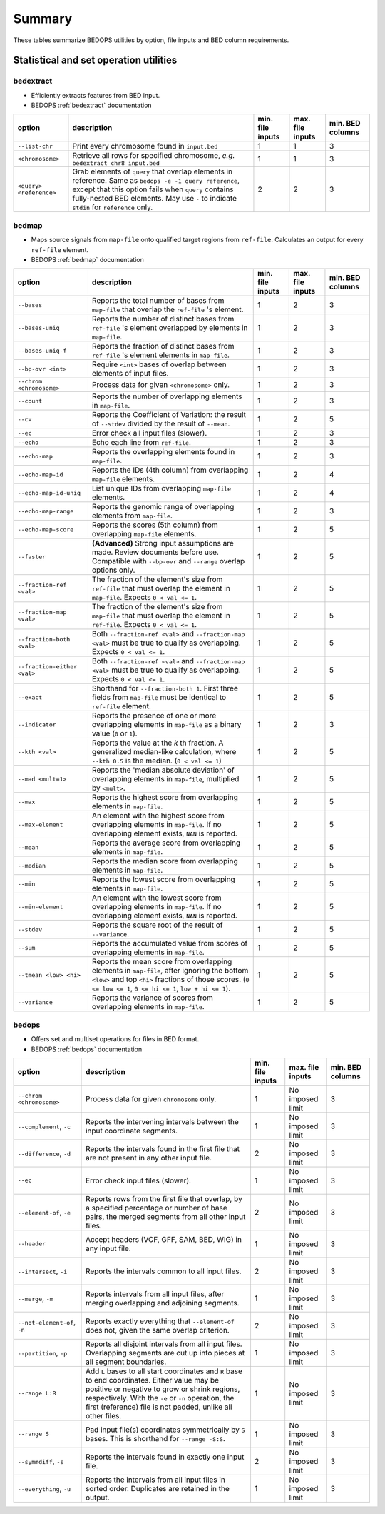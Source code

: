 .. _summary:

Summary
=======

These tables summarize BEDOPS utilities by option, file inputs and BED column requirements.

=======================================
Statistical and set operation utilities
=======================================

----------
bedextract
----------

* Efficiently extracts features from BED input.
* BEDOPS :ref:`bedextract` documentation

+------------------------------+----------------------------------------------------------------------+------------------+------------------+------------------+
| option                       | description                                                          | min. file inputs | max. file inputs | min. BED columns |
+==============================+======================================================================+==================+==================+==================+
| ``--list-chr``               | Print every chromosome found in ``input.bed``                        | 1                | 1                | 3                |
+------------------------------+----------------------------------------------------------------------+------------------+------------------+------------------+
| ``<chromosome>``             | Retrieve all rows for specified chromosome, *e.g.* ``bedextract chr8 | 1                | 1                | 3                |
|                              | input.bed``                                                          |                  |                  |                  |
+------------------------------+----------------------------------------------------------------------+------------------+------------------+------------------+
| ``<query> <reference>``      | Grab elements of ``query`` that overlap elements in reference. Same  | 2                | 2                | 3                |
|                              | as ``bedops -e -1 query reference``, except that this option fails   |                  |                  |                  |
|                              | when ``query`` contains fully-nested BED elements. May use ``-`` to  |                  |                  |                  |
|                              | indicate ``stdin`` for ``reference`` only.                           |                  |                  |                  |
+------------------------------+----------------------------------------------------------------------+------------------+------------------+------------------+

------
bedmap
------

* Maps source signals from ``map-file`` onto qualified target regions from ``ref-file``. Calculates an output for every ``ref-file`` element.
* BEDOPS :ref:`bedmap` documentation

+------------------------------+----------------------------------------------------------------------+------------------+------------------+------------------+
| option                       | description                                                          | min. file inputs | max. file inputs | min. BED columns |
+==============================+======================================================================+==================+==================+==================+
| ``--bases``                  | Reports the total number of bases from ``map-file`` that overlap the | 1                | 2                | 3                |
|                              | ``ref-file`` 's element.                                             |                  |                  |                  |
+------------------------------+----------------------------------------------------------------------+------------------+------------------+------------------+
| ``--bases-uniq``             | Reports the number of distinct bases from ``ref-file`` 's element    | 1                | 2                | 3                |
|                              | overlapped by elements in ``map-file``.                              |                  |                  |                  |
+------------------------------+----------------------------------------------------------------------+------------------+------------------+------------------+
| ``--bases-uniq-f``           | Reports the fraction of distinct bases from ``ref-file`` 's element  | 1                | 2                | 3                |
|                              | elements in ``map-file``.                                            |                  |                  |                  |
+------------------------------+----------------------------------------------------------------------+------------------+------------------+------------------+
| ``--bp-ovr <int>``           | Require ``<int>`` bases of overlap between elements of input files.  | 1                | 2                | 3                |
+------------------------------+----------------------------------------------------------------------+------------------+------------------+------------------+
| ``--chrom <chromosome>``     | Process data for given ``<chromosome>`` only.                        | 1                | 2                | 3                |
+------------------------------+----------------------------------------------------------------------+------------------+------------------+------------------+
| ``--count``                  | Reports the number of overlapping elements in ``map-file``.          | 1                | 2                | 3                |
+------------------------------+----------------------------------------------------------------------+------------------+------------------+------------------+
| ``--cv``                     | Reports the Coefficient of Variation: the result of ``--stdev``      | 1                | 2                | 5                | 
|                              | divided by the result of ``--mean``.                                 |                  |                  |                  |
+------------------------------+----------------------------------------------------------------------+------------------+------------------+------------------+
| ``--ec``                     | Error check all input files (slower).                                | 1                | 2                | 3                |
+------------------------------+----------------------------------------------------------------------+------------------+------------------+------------------+
| ``--echo``                   | Echo each line from ``ref-file``.                                    | 1                | 2                | 3                |
+------------------------------+----------------------------------------------------------------------+------------------+------------------+------------------+
| ``--echo-map``               | Reports the overlapping elements found in ``map-file``.              | 1                | 2                | 3                |
+------------------------------+----------------------------------------------------------------------+------------------+------------------+------------------+
| ``--echo-map-id``            | Reports the IDs (4th column) from overlapping ``map-file`` elements. | 1                | 2                | 4                |
+------------------------------+----------------------------------------------------------------------+------------------+------------------+------------------+
| ``--echo-map-id-uniq``       | List unique IDs from overlapping ``map-file`` elements.              | 1                | 2                | 4                |
+------------------------------+----------------------------------------------------------------------+------------------+------------------+------------------+
| ``--echo-map-range``         | Reports the genomic range of overlapping elements from ``map-file``. | 1                | 2                | 3                |
+------------------------------+----------------------------------------------------------------------+------------------+------------------+------------------+
| ``--echo-map-score``         | Reports the scores (5th column) from overlapping ``map-file``        | 1                | 2                | 5                |
|                              | elements.                                                            |                  |                  |                  |
+------------------------------+----------------------------------------------------------------------+------------------+------------------+------------------+
| ``--faster``                 | **(Advanced)** Strong input assumptions are made. Review documents   | 1                | 2                | 5                |
|                              | before use. Compatible with ``--bp-ovr`` and ``--range`` overlap     |                  |                  |                  |
|                              | options only.                                                        |                  |                  |                  |
+------------------------------+----------------------------------------------------------------------+------------------+------------------+------------------+
| ``--fraction-ref <val>``     | The fraction of the element's size from ``ref-file`` that must       | 1                | 2                | 5                |
|                              | overlap the element in ``map-file``. Expects ``0 < val <= 1``.       |                  |                  |                  |
+------------------------------+----------------------------------------------------------------------+------------------+------------------+------------------+
| ``--fraction-map <val>``     | The fraction of the element's size from ``map-file`` that must       | 1                | 2                | 5                |
|                              | overlap the element in ``ref-file``. Expects ``0 < val <= 1``.       |                  |                  |                  |
+------------------------------+----------------------------------------------------------------------+------------------+------------------+------------------+
| ``--fraction-both <val>``    | Both ``--fraction-ref <val>`` and ``--fraction-map <val>`` must be   | 1                | 2                | 5                |
|                              | true to qualify as overlapping. Expects ``0 < val <= 1``.            |                  |                  |                  |
+------------------------------+----------------------------------------------------------------------+------------------+------------------+------------------+
| ``--fraction-either <val>``  | Both ``--fraction-ref <val>`` and ``--fraction-map <val>`` must be   | 1                | 2                | 5                |
|                              | true to qualify as overlapping. Expects ``0 < val <= 1``.            |                  |                  |                  |
+------------------------------+----------------------------------------------------------------------+------------------+------------------+------------------+
| ``--exact``                  | Shorthand for ``--fraction-both 1``. First three fields from         | 1                | 2                | 5                |
|                              | ``map-file`` must be identical to ``ref-file`` element.              |                  |                  |                  |
+------------------------------+----------------------------------------------------------------------+------------------+------------------+------------------+
| ``--indicator``              | Reports the presence of one or more overlapping elements in          | 1                | 2                | 3                |
|                              | ``map-file`` as a binary value (``0`` or ``1``).                     |                  |                  |                  |
+------------------------------+----------------------------------------------------------------------+------------------+------------------+------------------+
| ``--kth <val>``              | Reports the value at the *k* th fraction. A generalized median-like  | 1                | 2                | 5                |
|                              | calculation, where ``--kth 0.5`` is the median. (``0 < val <= 1``)   |                  |                  |                  |
+------------------------------+----------------------------------------------------------------------+------------------+------------------+------------------+
| ``--mad <mult=1>``           | Reports the 'median absolute deviation' of overlapping elements in   | 1                | 2                | 5                |
|                              | ``map-file``, multiplied by ``<mult>``.                              |                  |                  |                  |
+------------------------------+----------------------------------------------------------------------+------------------+------------------+------------------+
| ``--max``                    | Reports the highest score from overlapping elements in ``map-file``. | 1                | 2                | 5                |
+------------------------------+----------------------------------------------------------------------+------------------+------------------+------------------+
| ``--max-element``            | An element with the highest score from overlapping elements in       | 1                | 2                | 5                |
|                              | ``map-file``. If no overlapping element exists, ``NAN`` is reported. |                  |                  |                  |
+------------------------------+----------------------------------------------------------------------+------------------+------------------+------------------+
| ``--mean``                   | Reports the average score from overlapping elements in ``map-file``. | 1                | 2                | 5                |
+------------------------------+----------------------------------------------------------------------+------------------+------------------+------------------+
| ``--median``                 | Reports the median score from overlapping elements in ``map-file``.  | 1                | 2                | 5                |
+------------------------------+----------------------------------------------------------------------+------------------+------------------+------------------+
| ``--min``                    | Reports the lowest score from overlapping elements in ``map-file``.  | 1                | 2                | 5                |
+------------------------------+----------------------------------------------------------------------+------------------+------------------+------------------+
| ``--min-element``            | An element with the lowest score from overlapping elements in        | 1                | 2                | 5                |
|                              | ``map-file``. If no overlapping element exists, ``NAN`` is reported. |                  |                  |                  |
+------------------------------+----------------------------------------------------------------------+------------------+------------------+------------------+
| ``--stdev``                  | Reports the square root of the result of ``--variance``.             | 1                | 2                | 5                |
+------------------------------+----------------------------------------------------------------------+------------------+------------------+------------------+
| ``--sum``                    | Reports the accumulated value from scores of overlapping elements in | 1                | 2                | 5                |
|                              | ``map-file``.                                                        |                  |                  |                  |
+------------------------------+----------------------------------------------------------------------+------------------+------------------+------------------+
| ``--tmean <low> <hi>``       | Reports the mean score from overlapping elements in ``map-file``,    | 1                | 2                | 5                |
|                              | after ignoring the bottom ``<low>`` and top ``<hi>`` fractions of    |                  |                  |                  |
|                              | those scores. (``0 <= low <= 1``, ``0 <= hi <= 1``, ``low + hi <=    |                  |                  |                  |
|                              | 1``).                                                                |                  |                  |                  |
+------------------------------+----------------------------------------------------------------------+------------------+------------------+------------------+
| ``--variance``               | Reports the variance of scores from overlapping elements in          | 1                | 2                | 5                |
|                              | ``map-file``.                                                        |                  |                  |                  |
+------------------------------+----------------------------------------------------------------------+------------------+------------------+------------------+

------
bedops
------

* Offers set and multiset operations for files in BED format.
* BEDOPS :ref:`bedops` documentation

+------------------------------+----------------------------------------------------------------------+------------------+------------------+------------------+
| option                       | description                                                          | min. file inputs | max. file inputs | min. BED columns |
+==============================+======================================================================+==================+==================+==================+
| ``--chrom <chromosome>``     | Process data for given ``chromosome`` only.                          | 1                | No imposed limit | 3                |
+------------------------------+----------------------------------------------------------------------+------------------+------------------+------------------+
| ``--complement``, ``-c``     | Reports the intervening intervals between the input coordinate       | 1                | No imposed limit | 3                |
|                              | segments.                                                            |                  |                  |                  |
+------------------------------+----------------------------------------------------------------------+------------------+------------------+------------------+
| ``--difference``, ``-d``     | Reports the intervals found in the first file that are not present   | 2                | No imposed limit | 3                |
|                              | in any other input file.                                             |                  |                  |                  |
+------------------------------+----------------------------------------------------------------------+------------------+------------------+------------------+
| ``--ec``                     | Error check input files (slower).                                    | 1                | No imposed limit | 3                |
+------------------------------+----------------------------------------------------------------------+------------------+------------------+------------------+
| ``--element-of``, ``-e``     | Reports rows from the first file that overlap, by a specified        | 2                | No imposed limit | 3                |
|                              | percentage or number of base pairs, the merged segments from all     |                  |                  |                  |
|                              | other input files.                                                   |                  |                  |                  |
+------------------------------+----------------------------------------------------------------------+------------------+------------------+------------------+
| ``--header``                 | Accept headers (VCF, GFF, SAM, BED, WIG) in any input file.          | 1                | No imposed limit | 3                |
+------------------------------+----------------------------------------------------------------------+------------------+------------------+------------------+
| ``--intersect``, ``-i``      | Reports the intervals common to all input files.                     | 2                | No imposed limit | 3                |
+------------------------------+----------------------------------------------------------------------+------------------+------------------+------------------+
| ``--merge``, ``-m``          | Reports intervals from all input files, after merging overlapping    | 1                | No imposed limit | 3                |
|                              | and adjoining segments.                                              |                  |                  |                  |
+------------------------------+----------------------------------------------------------------------+------------------+------------------+------------------+
| ``--not-element-of``, ``-n`` | Reports exactly everything that ``--element-of`` does not, given the | 2                | No imposed limit | 3                |
|                              | same overlap criterion.                                              |                  |                  |                  |
+------------------------------+----------------------------------------------------------------------+------------------+------------------+------------------+
| ``--partition``, ``-p``      | Reports all disjoint intervals from all input files. Overlapping     | 1                | No imposed limit | 3                |
|                              | segments are cut up into pieces at all segment boundaries.           |                  |                  |                  |
+------------------------------+----------------------------------------------------------------------+------------------+------------------+------------------+
| ``--range L:R``              | Add ``L`` bases to all start coordinates and ``R`` base to end       | 1                | No imposed limit | 3                |
|                              | coordinates. Either value may be positive or negative to grow or     |                  |                  |                  |
|                              | shrink regions, respectively. With the ``-e`` or ``-n`` operation,   |                  |                  |                  |
|                              | the first (reference) file is not padded, unlike all other files.    |                  |                  |                  |
+------------------------------+----------------------------------------------------------------------+------------------+------------------+------------------+
| ``--range S``                | Pad input file(s) coordinates symmetrically by ``S`` bases. This is  | 1                | No imposed limit | 3                |
|                              | shorthand for ``--range -S:S``.                                      |                  |                  |                  |
+------------------------------+----------------------------------------------------------------------+------------------+------------------+------------------+
| ``--symmdiff``, ``-s``       | Reports the intervals found in exactly one input file.               | 2                | No imposed limit | 3                |
+------------------------------+----------------------------------------------------------------------+------------------+------------------+------------------+
| ``--everything``, ``-u``     | Reports the intervals from all input files in sorted order.          | 1                | No imposed limit | 3                |
|                              | Duplicates are retained in the output.                               |                  |                  |                  |
+------------------------------+----------------------------------------------------------------------+------------------+------------------+------------------+

.. |--| unicode:: U+2013   .. en dash
.. |---| unicode:: U+2014  .. em dash, trimming surrounding whitespace
   :trim:
